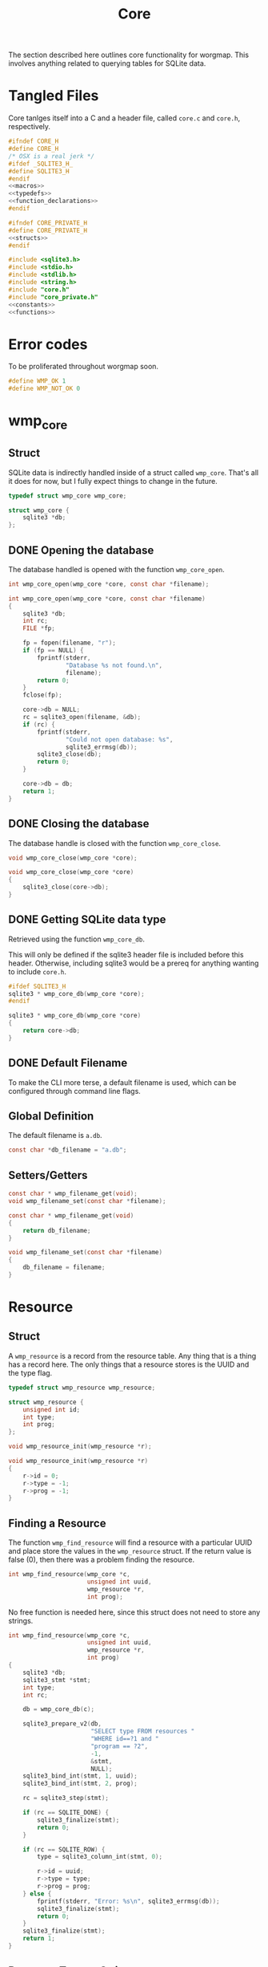 #+TITLE: Core
The section described here outlines core functionality for
worgmap. This involves anything related to querying tables
for SQLite data.
* Tangled Files
Core tanlges itself into a C and a header file, called
=core.c= and =core.h=, respectively.
#+NAME: core.h
#+BEGIN_SRC c :tangle core.h
#ifndef CORE_H
#define CORE_H
/* OSX is a real jerk */
#ifdef _SQLITE3_H_
#define SQLITE3_H
#endif
<<macros>>
<<typedefs>>
<<function_declarations>>
#endif
#+END_SRC
#+NAME: core_private.h
#+BEGIN_SRC c :tangle core_private.h
#ifndef CORE_PRIVATE_H
#define CORE_PRIVATE_H
<<structs>>
#endif
#+END_SRC
#+NAME: core.c
#+BEGIN_SRC c :tangle core.c
#include <sqlite3.h>
#include <stdio.h>
#include <stdlib.h>
#include <string.h>
#include "core.h"
#include "core_private.h"
<<constants>>
<<functions>>
#+END_SRC
* Error codes
To be proliferated throughout worgmap soon.
#+NAME: macros
#+BEGIN_SRC c
#define WMP_OK 1
#define WMP_NOT_OK 0
#+END_SRC
* wmp_core
** Struct
SQLite data is indirectly handled inside of a struct called
=wmp_core=. That's all it does for now, but I fully expect
things to change in the future.

#+NAME: typedefs
#+BEGIN_SRC c
typedef struct wmp_core wmp_core;
#+END_SRC

#+NAME: structs
#+BEGIN_SRC c
struct wmp_core {
    sqlite3 *db;
};
#+END_SRC
** DONE Opening the database
CLOSED: [2019-08-31 Sat 06:09]
The database handled is opened with the function
=wmp_core_open=.
#+NAME: function_declarations
#+BEGIN_SRC c
int wmp_core_open(wmp_core *core, const char *filename);
#+END_SRC
#+NAME: functions
#+BEGIN_SRC c
int wmp_core_open(wmp_core *core, const char *filename)
{
    sqlite3 *db;
    int rc;
    FILE *fp;

    fp = fopen(filename, "r");
    if (fp == NULL) {
        fprintf(stderr,
                "Database %s not found.\n",
                filename);
        return 0;
    }
    fclose(fp);

    core->db = NULL;
    rc = sqlite3_open(filename, &db);
    if (rc) {
        fprintf(stderr,
                "Could not open database: %s",
                sqlite3_errmsg(db));
        sqlite3_close(db);
        return 0;
    }

    core->db = db;
    return 1;
}
#+END_SRC
** DONE Closing the database
CLOSED: [2019-08-31 Sat 06:10]
The database handle is closed with the function
=wmp_core_close=.
#+NAME: function_declarations
#+BEGIN_SRC c
void wmp_core_close(wmp_core *core);
#+END_SRC
#+NAME: functions
#+BEGIN_SRC c
void wmp_core_close(wmp_core *core)
{
    sqlite3_close(core->db);
}
#+END_SRC
** DONE Getting SQLite data type
CLOSED: [2019-08-31 Sat 06:13]
Retrieved using the function =wmp_core_db=.

This will only be defined if the sqlite3 header
file is included before this header. Otherwise,
including sqlite3 would be a prereq for anything
wanting to include =core.h=.
#+NAME: function_declarations
#+BEGIN_SRC c
#ifdef SQLITE3_H
sqlite3 * wmp_core_db(wmp_core *core);
#endif
#+END_SRC
#+NAME: functions
#+BEGIN_SRC c
sqlite3 * wmp_core_db(wmp_core *core)
{
    return core->db;
}
#+END_SRC
** DONE Default Filename
CLOSED: [2019-08-31 Sat 06:21]
To make the CLI more terse, a default filename is used,
which can be configured through command line flags.
** Global Definition
The default filename is =a.db=.
#+NAME: constants
#+BEGIN_SRC c
const char *db_filename = "a.db";
#+END_SRC
** Setters/Getters
#+NAME: function_declarations
#+BEGIN_SRC c
const char * wmp_filename_get(void);
void wmp_filename_set(const char *filename);
#+END_SRC
#+NAME: functions
#+BEGIN_SRC c
const char * wmp_filename_get(void)
{
    return db_filename;
}

void wmp_filename_set(const char *filename)
{
    db_filename = filename;
}
#+END_SRC
* Resource
** Struct
A =wmp_resource= is a record from the resource table.
Any thing that is a thing has a record here. The only things
that a resource stores is the UUID and the type flag.
#+NAME: typedefs
#+BEGIN_SRC c
typedef struct wmp_resource wmp_resource;
#+END_SRC
#+NAME: structs
#+BEGIN_SRC c
struct wmp_resource {
    unsigned int id;
    int type;
    int prog;
};
#+END_SRC
#+NAME: function_declarations
#+BEGIN_SRC c
void wmp_resource_init(wmp_resource *r);
#+END_SRC
#+NAME: functions
#+BEGIN_SRC c
void wmp_resource_init(wmp_resource *r)
{
    r->id = 0;
    r->type = -1;
    r->prog = -1;
}
#+END_SRC
** Finding a Resource
The function =wmp_find_resource= will find a resource with
a particular UUID and place store the values in the
=wmp_resource= struct. If the return value is false (0),
then there was a problem finding the resource.

#+NAME: function_declarations
#+BEGIN_SRC c
int wmp_find_resource(wmp_core *c,
                      unsigned int uuid,
                      wmp_resource *r,
                      int prog);
#+END_SRC

No free function is needed here, since this struct does
not need to store any strings.

#+NAME: functions
#+BEGIN_SRC c
int wmp_find_resource(wmp_core *c,
                      unsigned int uuid,
                      wmp_resource *r,
                      int prog)
{
    sqlite3 *db;
    sqlite3_stmt *stmt;
    int type;
    int rc;

    db = wmp_core_db(c);

    sqlite3_prepare_v2(db,
                       "SELECT type FROM resources "
                       "WHERE id==?1 and "
                       "program == ?2",
                       -1,
                       &stmt,
                       NULL);
    sqlite3_bind_int(stmt, 1, uuid);
    sqlite3_bind_int(stmt, 2, prog);

    rc = sqlite3_step(stmt);

    if (rc == SQLITE_DONE) {
        sqlite3_finalize(stmt);
        return 0;
    }

    if (rc == SQLITE_ROW) {
        type = sqlite3_column_int(stmt, 0);

        r->id = uuid;
        r->type = type;
        r->prog = prog;
    } else {
        fprintf(stderr, "Error: %s\n", sqlite3_errmsg(db));
        sqlite3_finalize(stmt);
        return 0;
    }
    sqlite3_finalize(stmt);
    return 1;
}
#+END_SRC
** Resource Type to String
Returns a human readable string from the type.
#+NAME: function_declarations
#+BEGIN_SRC c
const char *wmp_resource_typestring(wmp_resource *r);
#+END_SRC
#+NAME: functions
#+BEGIN_SRC c
const char *wmp_resource_typestring(wmp_resource *r)
{
    switch(r->type) {
        case 0:
            return "File";
        case 1:
            return "Block";
        case 2:
            return "Segment";
    }
    return "Unknown";
}
#+END_SRC
** Find last significant ID of program
The last ID of a program can be reasonably assumed to be
the greatest ID of a program, this can be found using
the =MAX= argument. The last *significant* id of a program
can be the largest resource ID whose type is one of the org
structure types: header, content, or block reference. By the
time it reaches this ID, it knows it is done rendering
documents. Any of the resources with a larger ID will be
rendered implicitely (such as a segment inside of a code
block). The =MAX= SQLite function is still used, but on a
special view created for this very purpose called =orglist=.

#+NAME: function_declarations
#+BEGIN_SRC c
unsigned int wmp_resource_last(wmp_core *c, wmp_resource *r, int prog);
#+END_SRC

#+NAME: functions
#+BEGIN_SRC c
unsigned int wmp_resource_last(wmp_core *c, wmp_resource *r, int prog)
{
    sqlite3 *db;
    sqlite3_stmt *stmt;
    int rc;
    unsigned int last;

    db = wmp_core_db(c);

    last = 0;

    sqlite3_prepare_v2(db,
                       "SELECT MAX(id) from orglist "
                       "where program == ?1;",
                       -1,
                       &stmt,
                       NULL);

    sqlite3_bind_int(stmt, 1, prog);

    rc = sqlite3_step(stmt);

    if (rc == SQLITE_DONE) {
        sqlite3_finalize(stmt);
        return 0;
    }

    if (rc == SQLITE_ROW) {
        last = sqlite3_column_int(stmt, 0);
    }

    if (r != NULL) {
        rc = wmp_find_resource(c, last, r, prog);
        if (!rc) last = 0;
    }

    sqlite3_finalize(stmt);

    return last;
}
#+END_SRC
* Segment
** Struct
A =wmp_segment= stores a segment of text from the segment
table.

#+NAME: typedefs
#+BEGIN_SRC c
typedef struct wmp_segment wmp_segment;
#+END_SRC

#+NAME: structs
#+BEGIN_SRC c
struct wmp_segment {
    unsigned int id;
    int type;
    char *str;
    int linum;
    char *filename;
    int nxtseg;
    int prog;
};
#+END_SRC

A =wmp_segment= can be queried by UUID using the function
=wmp_find_segment=. If the return value is false (0), then
there was a problem finding the entry.

The function =wmp_find_segment= allocates memory to store
the segment text as a C-string. Because of this, a segment
must be freed using the function =wmp_segment_free=.
** init
A segment is initialized with =wmp_segment_init=.
#+NAME: function_declarations
#+BEGIN_SRC c
void wmp_segment_init(wmp_segment *s);
#+END_SRC
#+NAME: functions
#+BEGIN_SRC c
void wmp_segment_init(wmp_segment *s)
{
    s->id = 0;
    s->type = -1;
    s->str = NULL;
    s->linum = 0;
    s->filename = NULL;
    s->nxtseg = -1;
    s->prog = -1;
}
#+END_SRC
** Free
#+NAME: function_declarations
#+BEGIN_SRC c
void wmp_segment_free(wmp_segment *s);
#+END_SRC
#+NAME: functions
#+BEGIN_SRC c
void wmp_segment_free(wmp_segment *s)
{
    free(s->str);
    free(s->filename);
}
#+END_SRC
** Find
#+NAME: function_declarations
#+BEGIN_SRC c
int wmp_find_segment(wmp_core *c,
                     unsigned int uuid,
                     wmp_segment *s,
                     int prog);
#+END_SRC
#+NAME: functions
#+BEGIN_SRC c
int wmp_find_segment(wmp_core *c,
                     unsigned int uuid,
                     wmp_segment *s,
                     int prog)
{
    sqlite3 *db;
    sqlite3_stmt *stmt;
    int rc;
    int nbytes;
    const char *str;
    const char *fname;

    db = wmp_core_db(c);

    sqlite3_prepare_v2(db,
                       "SELECT "
                         "type,"
                         "str,"
                         "linum,"
                         "filename,"
                         "next_segment, "
                         "program "
                       "FROM segments "
                       "WHERE(id==?1) AND "
                       "(program==?2) ",
                       -1,
                       &stmt,
                       NULL);
    sqlite3_bind_int(stmt, 1, uuid);
    sqlite3_bind_int(stmt, 2, prog);

    rc = sqlite3_step(stmt);

    if(rc == SQLITE_DONE) {
        sqlite3_finalize(stmt);
        return WMP_NOT_OK;
    }

    if(rc == SQLITE_ROW) {
        s->id = uuid;
        s->type = sqlite3_column_int(stmt, 0);

        nbytes = sqlite3_column_bytes(stmt, 1);
        s->str = calloc(1, nbytes + 1);
        str = (const char *)sqlite3_column_text(stmt, 1);
        strncpy(s->str, str, nbytes);

        s->linum = sqlite3_column_int(stmt, 2);

        nbytes = sqlite3_column_bytes(stmt, 3);
        s->filename = calloc(1, nbytes + 1);
        fname = (const char *)sqlite3_column_text(stmt, 3);
        strncpy(s->filename, fname, nbytes);

        s->nxtseg = sqlite3_column_int(stmt, 4);
        s->prog = sqlite3_column_int(stmt, 5);
    } else {
        fprintf(stderr, "Error: %s\n", sqlite3_errmsg(db));
        sqlite3_finalize(stmt);
        return WMP_NOT_OK;
    }
    sqlite3_finalize(stmt);
    return WMP_OK;
}
#+END_SRC
* Block
** struct
=wmp_block= stores a reference to a codeblock.
#+NAME: typedefs
#+BEGIN_SRC c
typedef struct wmp_block wmp_block;
#+END_SRC
#+NAME: structs
#+BEGIN_SRC c
struct wmp_block {
    int id;
    int head_segment;
    char *name;
    int prog;
    int nblocks;
    int nsegs;
};
#+END_SRC
** init
It is initialized using =wmp_block_init=.
#+NAME: function_declarations
#+BEGIN_SRC c
void wmp_block_init(wmp_block *b);
#+END_SRC
#+NAME: functions
#+BEGIN_SRC c
void wmp_block_init(wmp_block *b)
{
    b->id = -1;
    b->head_segment = -1;
    b->name = NULL;
    b->prog = -1;
    b->nblocks = -1;
    b->nsegs = -1;
}
#+END_SRC
** free
It is freed using =wmp_block_free=.
#+NAME: function_declarations
#+BEGIN_SRC c
void wmp_block_free(wmp_block *b);
#+END_SRC
#+NAME: functions
#+BEGIN_SRC c
void wmp_block_free(wmp_block *b)
{
    free(b->name);
}
#+END_SRC
** DONE find
CLOSED: [2019-08-31 Sat 09:55]
It is queried using =wmp_find_block=.
#+NAME: function_declarations
#+BEGIN_SRC c
int wmp_find_block(wmp_core *c,
                   unsigned int uuid,
                   wmp_block *b,
                   int prog);
#+END_SRC

#+NAME: functions
#+BEGIN_SRC c
int wmp_find_block(wmp_core *c,
                   unsigned int uuid,
                   wmp_block *b,
                   int prog)
{
    sqlite3 *db;
    sqlite3_stmt *stmt;
    int rc;
    int nbytes;
    const char *str;

    db = wmp_core_db(c);

    sqlite3_prepare_v2(db,
                       "SELECT "
                         "head_segment,"
                         "name, "
                         "program, nblocks, nsegs "
                       "FROM blocks "
                       "WHERE(id==?1) AND "
                       "(program==?2);",
                       -1,
                       &stmt,
                       NULL);
    sqlite3_bind_int(stmt, 1, uuid);
    sqlite3_bind_int(stmt, 2, prog);

    rc = sqlite3_step(stmt);

    if (rc == SQLITE_DONE) {
        sqlite3_finalize(stmt);
        return WMP_NOT_OK;
    }

    if (rc == SQLITE_ROW) {
        b->id = uuid;
        b->head_segment = sqlite3_column_int(stmt, 0);
        nbytes = sqlite3_column_bytes(stmt, 1);
        b->name = calloc(1, nbytes + 1);
        str = (const char *)sqlite3_column_text(stmt, 1);
        strncpy(b->name, str, nbytes);
        b->prog = sqlite3_column_int(stmt, 2);
        b->nblocks = sqlite3_column_int(stmt, 4);
        b->nsegs = sqlite3_column_int(stmt, 5);
    } else {
        fprintf(stderr, "Error: %s\n", sqlite3_errmsg(db));
        sqlite3_finalize(stmt);
        return WMP_NOT_OK;
    }
    sqlite3_finalize(stmt);
    return WMP_OK;
}
#+END_SRC
** DONE lookup
CLOSED: [2019-08-31 Sat 12:33]
A block can also be found by querying the name via the
function =wmp_lookup_block=.
#+NAME: function_declarations
#+BEGIN_SRC c
int wmp_lookup_block(wmp_core *c,
                     const char *name,
                     wmp_block *b,
                     int prog);
#+END_SRC
#+NAME: functions
#+BEGIN_SRC c
int wmp_lookup_block(wmp_core *c,
                     const char *name,
                     wmp_block *b,
                     int prog)
{
    sqlite3 *db;
    sqlite3_stmt *stmt;
    int rc;
    int nbytes;

    db = wmp_core_db(c);

    sqlite3_prepare_v2(db,
                       "SELECT "
                         "id,"
                         "head_segment, nblocks, nsegs "
                       "FROM blocks "
                       "WHERE(name==?1) AND "
                       "(program == ?2);",
                       -1,
                       &stmt,
                       NULL);
    sqlite3_bind_text(stmt, 1, name, strlen(name), NULL);
    sqlite3_bind_int(stmt, 2, prog);

    rc = sqlite3_step(stmt);

    if(rc == SQLITE_DONE) {
        sqlite3_finalize(stmt);
        return 0;
    }

    if(rc == SQLITE_ROW) {
        b->id = sqlite3_column_int(stmt, 0);
        b->head_segment = sqlite3_column_int(stmt, 1);
        nbytes = strlen(name);
        b->name = calloc(1, nbytes + 1);
        strncpy(b->name, name, nbytes);
        b->prog = prog;
        b->nblocks = sqlite3_column_int(stmt, 2);
        b->nsegs = sqlite3_column_int(stmt, 3);
    } else {
        fprintf(stderr, "Error: %s\n", sqlite3_errmsg(db));
        sqlite3_finalize(stmt);
        return 0;
    }
    sqlite3_finalize(stmt);
    return 1;
}
#+END_SRC
* File
** Struct
A =wmp_file= is a record containing the name of a file to
tangle to.
#+NAME: typedefs
#+BEGIN_SRC c
typedef struct wmp_file wmp_file;
#+END_SRC
#+NAME: structs
#+BEGIN_SRC c
struct wmp_file {
    unsigned int id;
    char *filename;
    int top;
    int next_file;
    int prog;
};
#+END_SRC
** init
It is initialized using =wmp_file_init=.
#+NAME: function_declarations
#+BEGIN_SRC c
void wmp_file_init(wmp_file *f);
#+END_SRC
#+NAME: functions
#+BEGIN_SRC c
void wmp_file_init(wmp_file *f)
{
    f->id = 0;
    f->filename = NULL;
    f->next_file = -1;
    f->prog = -1;
}
#+END_SRC
** Free
It is freed using =wmp_file_free=.
#+NAME: function_declarations
#+BEGIN_SRC c
void wmp_file_free(wmp_file *f);
#+END_SRC
#+NAME: functions
#+BEGIN_SRC c
void wmp_file_free(wmp_file *f)
{
    free(f->filename);
}
#+END_SRC
** Find
It is queried using =wmp_find_file=.
#+NAME: function_declarations
#+BEGIN_SRC c
int wmp_find_file(wmp_core *c,
                  unsigned int uuid,
                  wmp_file *f,
                  int prog);
#+END_SRC
#+NAME: functions
#+BEGIN_SRC c
int wmp_find_file(wmp_core *c,
                  unsigned int uuid,
                  wmp_file *f,
                  int prog)
{
    sqlite3 *db;
    sqlite3_stmt *stmt;
    int rc;
    int nbytes;
    const char *str;

    db = wmp_core_db(c);

    sqlite3_prepare_v2(db,
                       "SELECT "
                         "filename,"
                         "next_file, "
                         "top "
                       "FROM files "
                       "WHERE(id==?1) AND "
                       "(program == ?2);",
                       -1,
                       &stmt,
                       NULL);
    sqlite3_bind_int(stmt, 1, uuid);
    sqlite3_bind_int(stmt, 2, prog);

    rc = sqlite3_step(stmt);

    if(rc == SQLITE_DONE) {
        sqlite3_finalize(stmt);
        return 0;
    }

    if(rc == SQLITE_ROW) {
        f->id = uuid;
        nbytes = sqlite3_column_bytes(stmt, 0);
        f->filename = calloc(1, nbytes + 1);
        f->next_file = sqlite3_column_int(stmt, 1);
        str = (const char *)sqlite3_column_text(stmt, 0);
        strncpy(f->filename, str, nbytes);
        f->top = sqlite3_column_int(stmt, 2);
    } else {
        fprintf(stderr, "Error: %s\n", sqlite3_errmsg(db));
        sqlite3_finalize(stmt);
        return 0;
    }
    sqlite3_finalize(stmt);
    return 1;
}
#+END_SRC
** Lookup
A file can be queried by name directly via the function
=wmp_lookup_file=.

#+NAME: function_declarations
#+BEGIN_SRC c
int wmp_lookup_file(wmp_core *c,
                     const char *filename,
                     wmp_file *f);
#+END_SRC
#+NAME: functions
#+BEGIN_SRC c
int wmp_lookup_file(wmp_core *c,
                     const char *filename,
                     wmp_file *f)
{
    sqlite3 *db;
    sqlite3_stmt *stmt;
    int rc;
    int nbytes;

    db = wmp_core_db(c);

    sqlite3_prepare_v2(db,
                       "SELECT "
                         "id,"
                         "next_file, "
                         "top, "
                         "program "
                       "FROM files "
                       "WHERE(filename==?1);",
                       -1,
                       &stmt,
                       NULL);
    sqlite3_bind_text(stmt, 1,
                      filename, strlen(filename),
                      NULL);

    rc = sqlite3_step(stmt);

    if (rc == SQLITE_DONE) {
        sqlite3_finalize(stmt);
        return 0;
    }

    if (rc == SQLITE_ROW) {
        f->id = sqlite3_column_int(stmt, 0);
        f->next_file = sqlite3_column_int(stmt, 1);
        nbytes = strlen(filename);
        f->filename = calloc(1, nbytes + 1);
        strncpy(f->filename, filename, nbytes);
        f->top = sqlite3_column_int(stmt, 2);
        f->prog = sqlite3_column_int(stmt, 3);
    } else {
        fprintf(stderr, "Error: %s\n", sqlite3_errmsg(db));
        sqlite3_finalize(stmt);
        return 0;
    }
    sqlite3_finalize(stmt);
    return 1;
}
#+END_SRC
** Top File
Gets top file from the files column. Useful if you want to
iterate throught the file list.
#+NAME: function_declarations
#+BEGIN_SRC c
int wmp_file_top(wmp_core *c, wmp_file *f, int prog);
#+END_SRC
#+NAME: functions
#+BEGIN_SRC c
int wmp_file_top(wmp_core *c, wmp_file *f, int prog)
{
    sqlite3 *db;
    sqlite3_stmt *stmt;
    int rc;
    int nbytes;
    const char *filename;

    db = wmp_core_db(c);

    sqlite3_prepare_v2(db,
                       "SELECT "
                         "id,"
                         "filename,"
                         "next_file, "
                         "top "
                       "FROM files "
                       "WHERE (program == ?1) "
                       "LIMIT 1;",
                       -1,
                       &stmt,
                       NULL);
    sqlite3_bind_int(stmt, 1, prog);
    rc = sqlite3_step(stmt);

    if(rc == SQLITE_DONE) {
        sqlite3_finalize(stmt);
        return 0;
    }

    if(rc == SQLITE_ROW) {
        f->id = sqlite3_column_int(stmt, 0);
        f->next_file = sqlite3_column_int(stmt, 2);
        nbytes = sqlite3_column_bytes(stmt, 1);
        f->filename = calloc(1, nbytes + 1);
        filename = (const char *)sqlite3_column_text(stmt, 1);
        strncpy(f->filename, filename, nbytes);
        f->top = sqlite3_column_int(stmt, 2);
    } else {
        fprintf(stderr, "Error: %s\n", sqlite3_errmsg(db));
        sqlite3_finalize(stmt);
        return 0;
    }
    sqlite3_finalize(stmt);
    return 1;
}
#+END_SRC
* Block Ref
** Struct
Known as =wmp_blkref=.
#+NAME: typedefs
#+BEGIN_SRC c
typedef struct wmp_blkref wmp_blkref;
#+END_SRC
#+NAME: structs
#+BEGIN_SRC c
struct wmp_blkref {
    unsigned int id;
    int ref;
    int pos;
    char *section;
    char *filename;
    int linum;
    int next;
    int prog;
    int segoff;
    int prev_lastseg;
};
#+END_SRC
** init
#+NAME: function_declarations
#+BEGIN_SRC c
void wmp_blkref_init(wmp_blkref *br);
#+END_SRC
#+NAME: functions
#+BEGIN_SRC c
void wmp_blkref_init(wmp_blkref *br)
{
    br->id = -1;
    br->ref = -1;
    br->section = NULL;
    br->filename = NULL;
    br->linum = -1;
    br->next = -1;
    br->prog = -1;
    br->segoff = -1;
    br->prev_lastseg = -1;
    br->pos = -1;
}
#+END_SRC
** Free
It is freed using =wmp_blkref_free=.
#+NAME: function_declarations
#+BEGIN_SRC c
void wmp_blkref_free(wmp_blkref *br);
#+END_SRC

After freeing the strings, the blkref is re-initialized for
re-use.

#+NAME: functions
#+BEGIN_SRC c
void wmp_blkref_free(wmp_blkref *br)
{
    if (br->filename != NULL) free(br->filename);
    if (br->section != NULL) free(br->section);

    /* re-initialize */
    wmp_blkref_init(br);
}
#+END_SRC
** Find
Just get the blkref data, given an id and program number.
#+NAME: function_declarations
#+BEGIN_SRC c
int wmp_blkref_find(wmp_core *c,
                    unsigned int id,
                    wmp_blkref *br,
                    int prog);
#+END_SRC

#+NAME: functions
#+BEGIN_SRC c
int wmp_blkref_find(wmp_core *c,
                    unsigned int id,
                    wmp_blkref *br,
                    int prog)
{
    sqlite3 *db;
    int rc;
    sqlite3_stmt *stmt;

    rc = 0;

    db = wmp_core_db(c);

    sqlite3_prepare_v2(db,
                       "SELECT "
                         "id, "
                         "ref, "
                         "section, "
                         "filename, "
                         "linum, "
                         "next, "
                         "program, "
                         "segoff, "
                         "prev_lastseg, "
                         "pos "
                       "FROM blkref "
                       "WHERE(id== ?1) AND "
                       "(program == ?2);"
                       ,
                       -1,
                       &stmt,
                       NULL);
    sqlite3_bind_int(stmt, 1, id);
    sqlite3_bind_int(stmt, 2, prog);

    rc = sqlite3_step(stmt);

    if (rc == SQLITE_ROW) {
        int nbytes;
        const char *sec;
        const char *fname;
        br->id = sqlite3_column_int(stmt, 0);
        br->ref = sqlite3_column_int(stmt, 1);

        nbytes = sqlite3_column_bytes(stmt, 2);
        br->section = calloc(1, nbytes + 1);
        sec = (const char *)sqlite3_column_text(stmt, 2);
        strncpy(br->section, sec, nbytes);

        nbytes = sqlite3_column_bytes(stmt, 3);
        br->filename = calloc(1, nbytes + 1);
        fname = (const char *)sqlite3_column_text(stmt, 3);
        strncpy(br->filename, fname, nbytes);

        br->linum = sqlite3_column_int(stmt, 4);

        br->next = sqlite3_column_int(stmt, 5);

        br->prog = sqlite3_column_int(stmt, 6);

        br->segoff = sqlite3_column_int(stmt, 7);

        br->prev_lastseg = sqlite3_column_int(stmt, 8);

        br->pos = sqlite3_column_int(stmt, 9);

        rc = WMP_OK;
    } else {
        fprintf(stderr, "Error: %s\n", sqlite3_errmsg(db));
        rc = WMP_NOT_OK;
    }

    sqlite3_finalize(stmt);
    return rc;
}
#+END_SRC
** Lookup
This function is interesting because it is only possible to
do with a SQL query; Worgle has no way of doing this
internally in C.

Due to the SQL-yness of this operation, this functionality
needs to be broken up into 2 parts.

The first part sets up the SQLite query. This creats a
=sqlite3_stmt=.

#+NAME: function_declarations
#+BEGIN_SRC c
#ifdef SQLITE3_H
<<blkref_funcdefs>>
#endif
#+END_SRC

#+NAME: blkref_funcdefs
#+BEGIN_SRC c
int wmp_blkref_lookup_setup(wmp_core *core,
                            const char *name,
                            int prog,
                            sqlite3_stmt **pstmt);
#+END_SRC

#+NAME: functions
#+BEGIN_SRC c
int wmp_blkref_lookup_setup(wmp_core *core,
                            const char *name,
                            int prog,
                            sqlite3_stmt **pstmt)
{
    sqlite3 *db;
    int rc;
    wmp_block b;

    wmp_block_init(&b);
    rc = wmp_lookup_block(core, name, &b, prog);

    if (!rc) return rc;

    db = wmp_core_db(core);

    sqlite3_prepare_v2(db,
                       "SELECT "
                         "id, "
                         "ref, "
                         "section, "
                         "filename, "
                         "linum, "
                         "next, "
                         "program, "
                         "segoff, "
                         "prev_lastseg, "
                         "pos "
                       "FROM blkref "
                       "WHERE(program == ?1) AND "
                       "(ref == ?2);"
                       ,
                       -1,
                       pstmt,
                       NULL);
    sqlite3_bind_int(*pstmt, 1, prog);
    sqlite3_bind_int(*pstmt, 2, b.id);
    wmp_block_free(&b);

    return 1;
}
#+END_SRC

The second part steps through the query and gets called
until there are no more values to return.

#+NAME: blkref_funcdefs
#+BEGIN_SRC c
int wmp_blkref_lookup_step(wmp_core *core,
                           sqlite3_stmt *stmt,
                           wmp_blkref *br);
#+END_SRC

#+NAME: functions
#+BEGIN_SRC c
int wmp_blkref_lookup_step(wmp_core *core,
                           sqlite3_stmt *stmt,
                           wmp_blkref *br)
{
    int rc;

    rc = sqlite3_step(stmt);

    if (rc == SQLITE_DONE) {
        wmp_blkref_free(br);
        sqlite3_finalize(stmt);
        return 0;
    }

    if (rc == SQLITE_ROW) {
        int nbytes;
        const char *sec;
        const char *fname;

        /* clear/free the blkref */
        wmp_blkref_free(br);

        br->id = sqlite3_column_int(stmt, 0);
        br->ref = sqlite3_column_int(stmt, 1);

        nbytes = sqlite3_column_bytes(stmt, 2);
        br->section = calloc(1, nbytes + 1);
        sec = (const char *)sqlite3_column_text(stmt, 2);
        strncpy(br->section, sec, nbytes);

        nbytes = sqlite3_column_bytes(stmt, 3);
        br->filename = calloc(1, nbytes + 1);
        fname = (const char *)sqlite3_column_text(stmt, 3);
        strncpy(br->filename, fname, nbytes);

        br->linum = sqlite3_column_int(stmt, 4);

        br->next = sqlite3_column_int(stmt, 5);

        br->prog = sqlite3_column_int(stmt, 6);

        br->segoff = sqlite3_column_int(stmt, 7);

        br->prev_lastseg = sqlite3_column_int(stmt, 8);

        br->pos = sqlite3_column_int(stmt, 9);
    } else {
        sqlite3 *db;

        db = wmp_core_db(core);
        fprintf(stderr, "Error: %s\n", sqlite3_errmsg(db));
        sqlite3_finalize(stmt);
        return WMP_NOT_OK;
    }

    return WMP_OK;
}
#+END_SRC
** Blockref Neighbor lookup
Given a block reference, find the id another block reference
at local position =p=. If nothing pops up, an invalid id of
0 gets returned.

#+NAME: function_declarations
#+BEGIN_SRC c
unsigned int wmp_blkref_neighbor(wmp_core *c,
                                 wmp_blkref *br,
                                 int pos);
#+END_SRC

The SQLite query looks like this:

#+BEGIN_SRC sqlite
select id from blkref where ref=?1 and pos=?2 and program=?3;
#+END_SRC

Where ?1 =ref= is the block reference id, found in the
passed in blkref, and ?2 =pos= is the local position. The
=program= ?3 is .

#+NAME: functions
#+BEGIN_SRC c
unsigned int wmp_blkref_neighbor(wmp_core *c,
                                 wmp_blkref *br,
                                 int pos)
{
    sqlite3 *db;
    int rc;
    sqlite3_stmt *stmt;
    unsigned int id;

    db = wmp_core_db(c);

    id = 0;

    sqlite3_prepare_v2(db,
                       "SELECT id "
                       "FROM blkref "
                       "WHERE(ref == ?1) AND "
                       "(pos == ?2) AND "
                       "(program == ?3);"
                       ,
                       -1,
                       &stmt,
                       NULL);
    sqlite3_bind_int(stmt, 1, br->ref);
    sqlite3_bind_int(stmt, 2, pos);
    sqlite3_bind_int(stmt, 3, br->prog);

    rc = sqlite3_step(stmt);

    if (rc == SQLITE_ROW) {
        id = sqlite3_column_int(stmt, 0);
    }

    sqlite3_finalize(stmt);
    return id;
}
#+END_SRC
** TODO Code Block Regeneration
The function =wmp_blkref_codeblock= will reproduce a portion
of a code block, referred to as a =subblock=, given a block
reference. This will return the code in the subblock as an
array of segments.

Since the segment list is dynamically allocated, it must be
also freed explicitly with =wmp_blkref_codeblock_free=.

#+NAME: function_declarations
#+BEGIN_SRC c
int wmp_blkref_codeblock(wmp_core *c,
                         wmp_blkref *br,
                         wmp_segment **segs,
                         int *nsegs);
void wmp_blkref_codeblock_free(wmp_core *c,
                               wmp_segment **segs,
                               int nsegs);
#+END_SRC

#+NAME: functions
#+BEGIN_SRC c
int wmp_blkref_codeblock(wmp_core *c,
                         wmp_blkref *br,
                         wmp_segment **segs,
                         int *nsegs)
{
    wmp_blkref next_br;
    unsigned int next_br_id;
    int rc;
    int len;
    wmp_segment *list;
    wmp_segment head;
    wmp_segment prevseg;
    wmp_block blk;
    int ok;
    int i;
    wmp_segment seg;

    ok = WMP_OK;
    len = 0;
    rc = -1;
    next_br_id = 0;
    list = NULL;

    wmp_blkref_init(&next_br);
    wmp_segment_init(&head);
    wmp_segment_init(&seg);
    wmp_segment_init(&prevseg);
    wmp_block_init(&blk);

    <<retrieve_next_block_reference>>
    <<retrieve_block_from_reference>>
    <<calculate_number_of_segments>>
    <<allocate_segment_list>>
    <<obtain_first_segment>>
    <<populate_segment_list>>

    (*nsegs) = len;
    *segs = list;


    cleanup:
    wmp_blkref_free(&next_br);
    wmp_block_free(&blk);
    wmp_segment_free(&prevseg);
    /* do not free head or seg , will be freed later */
    return ok;
}
#+END_SRC

From the block reference, retrieve the next block reference
(if it exists).
This will be needed later on. This can be retrieved using
the =pos= value in the block reference schema and the magic
of SQLite. =pos + 1= will get the next block reference.


#+NAME: retrieve_next_block_reference
#+BEGIN_SRC c
next_br_id = wmp_blkref_neighbor(c, br, br->pos + 1);
if (next_br_id > 0) {
    rc = wmp_blkref_find(c, next_br_id, &next_br, br->prog);
    if (rc != WMP_OK) {
        wmp_blkref_free(&next_br);
        ok = WMP_NOT_OK;
        goto cleanup;
    }
}
#+END_SRC

Retrieve the block and make sure it exists. This may be in
certain edge cases.

#+NAME: retrieve_block_from_reference
#+BEGIN_SRC c
rc = wmp_find_block(c, br->ref, &blk, br->prog);
if (rc != WMP_OK) {
    ok = WMP_NOT_OK;
    goto cleanup;
}
#+END_SRC

The number of segments in the subblock is calculated from
=segoff=, or the segment offset. The segment offset stores
the starting segment position relative to the block.
Subtracting =segoff= of the *next* subblock will get the size.
If there is no next reference, the
offset can be subtracted from the total number of segments
in the top-level block.

#+NAME: calculate_number_of_segments
#+BEGIN_SRC c
if (next_br_id > 0) {
    len = next_br.segoff - br->segoff;
} else {
    len = blk.nblocks - br->segoff;
}
#+END_SRC

The output segment list is then allocated with this value.

#+NAME: allocate_segment_list
#+BEGIN_SRC c
if (len > 0) {
    list = malloc(sizeof(wmp_segment) * len);
}
#+END_SRC

The first segment is obtained from =prev_lastseg=. It holds
the id of the last segment of the previous block reference.
Getting the =next= id from this segment will get the first
segment of the current subblock.

If no =prev_lastseg= is found, use the segment found
in the top-block.

#+NAME: obtain_first_segment
#+BEGIN_SRC c
if (br->prev_lastseg > 0) {
    rc = wmp_find_segment(c, br->prev_lastseg, &prevseg, br->prog);

    if (rc != WMP_OK) {
        ok = WMP_NOT_OK;
        goto cleanup;
    }

    rc = wmp_find_segment(c, prevseg.nxtseg, &head, br->prog);

    if (rc != WMP_OK) {
        ok = WMP_NOT_OK;
        goto cleanup;
    }
} else {
    rc = wmp_find_segment(c, blk.head_segment, &head, br->prog);
    if (rc != WMP_OK) {
        ok = WMP_NOT_OK;
        goto cleanup;
    }
}
#+END_SRC

After the first segment and total number of segments is
found, the rest of the procedure works like a linked list
operation, with each segment entry has a ID value pointing
to the next segment. The contents of each segment get copied
to their respective position in the segment list.

#+NAME: populate_segment_list
#+BEGIN_SRC c
list[0] = head;
seg = head;
for (i = 1; i < len; i++) {
    unsigned int nxt;
    nxt = seg.nxtseg;
    wmp_segment_init(&seg);
    rc = wmp_find_segment(c, nxt, &seg, br->prog);
    if (rc != WMP_OK) {
        ok = WMP_NOT_OK;
        len = i;
        goto cleanup;
    }
    list[i] = seg;
}
#+END_SRC

#+NAME: functions
#+BEGIN_SRC c
void wmp_blkref_codeblock_free(wmp_core *c,
                               wmp_segment **segs,
                               int nsegs)
{
    int i;
    wmp_segment *lst;

    lst = *segs;

    for (i = 0; i < nsegs; i++) {
        wmp_segment_free(&lst[i]);
    }

    free(lst);
}
#+END_SRC
* Block Search
Under the hood, this performs a SQL query in the blocks
table for any block matching a keyword, and returns the
a blocks that match it.

It's a two step function: setup and step. The last step
will automatically clean.

#+NAME: function_declarations
#+BEGIN_SRC c
#ifdef SQLITE3_H
<<blksearch_funcdefs>>
#endif
#+END_SRC
** Setup
#+NAME: blksearch_funcdefs
#+BEGIN_SRC c
int wmp_blksearch_setup(wmp_core *core,
                        const char *name,
                        sqlite3_stmt **pstmt);
#+END_SRC

#+NAME: functions
#+BEGIN_SRC c
int wmp_blksearch_setup(wmp_core *core,
                        const char *name,
                        sqlite3_stmt **pstmt)
{
    sqlite3 *db;

    db = wmp_core_db(core);

    sqlite3_prepare_v2(db,
                       "SELECT "
                         "id, "
                         "head_segment, "
                         "name, "
                         "program "
                       "FROM blocks "
                       "WHERE name LIKE ?1;"
                       ,
                       -1,
                       pstmt,
                       NULL);

    sqlite3_bind_text(*pstmt, 1, name, strlen(name), NULL);
    return 1;
}
#+END_SRC

#+NAME: blksearch_funcdefs
#+BEGIN_SRC c
int wmp_blksearch_step(wmp_core *core,
                       sqlite3_stmt *stmt,
                       wmp_block *blk);
#+END_SRC

#+NAME: functions
#+BEGIN_SRC c
int wmp_blksearch_step(wmp_core *core,
                       sqlite3_stmt *stmt,
                       wmp_block *blk)
{
    int rc;

    rc = sqlite3_step(stmt);

    if (rc == SQLITE_DONE) {
        wmp_block_free(blk);
        sqlite3_finalize(stmt);
        return 0;
    }

    if (rc == SQLITE_ROW) {
        int nbytes;
        const char *name;
        wmp_block_free(blk);

        blk->id = sqlite3_column_int(stmt, 0);

        blk->head_segment = sqlite3_column_int(stmt, 1);

        nbytes = sqlite3_column_bytes(stmt, 2);
        blk->name = calloc(1, nbytes + 1);
        name = (const char *)sqlite3_column_text(stmt, 2);
        strncpy(blk->name, name, nbytes);

        blk->prog = sqlite3_column_int(stmt, 3);
    } else {
        sqlite3 *db;

        db = wmp_core_db(core);
        fprintf(stderr, "Error: %s\n", sqlite3_errmsg(db));
        sqlite3_finalize(stmt);
        return 0;
    }

    return 1;
}
#+END_SRC
* Header
Gets header information.
** struct
#+NAME: typedefs
#+BEGIN_SRC c
typedef struct wmp_header wmp_header;
#+END_SRC
#+NAME: structs
#+BEGIN_SRC c
struct wmp_header {
    int prog;
    int id;
    char *section;
    int level;
    char *name;
    char *filename;
    int linum;
    int next;
};
#+END_SRC
** init
#+NAME: function_declarations
#+BEGIN_SRC c
void wmp_header_init(wmp_header *h);
#+END_SRC
#+NAME: functions
#+BEGIN_SRC c
void wmp_header_init(wmp_header *h)
{
    h->prog = -1;
    h->id = -1;
    h->section = NULL;
    h->level = -1;
    h->name = NULL;
    h->filename = NULL;
    h->linum = -1;
    h->next = -1;
}
#+END_SRC
** free
#+NAME: function_declarations
#+BEGIN_SRC c
void wmp_header_free(wmp_header *h);
#+END_SRC
#+NAME: functions
#+BEGIN_SRC c
void wmp_header_free(wmp_header *h)
{
    if (h->section != NULL) {
        free(h->section);
        h->section = NULL;
    }

    if (h->name != NULL) {
        free(h->name);
        h->name = NULL;
    }

    if (h->filename != NULL) {
        free(h->filename);
        h->filename = NULL;
    }
}
#+END_SRC
** find
#+NAME: function_declarations
#+BEGIN_SRC c
int wmp_header_find(wmp_core *c,
                    unsigned int uuid,
                    wmp_header *h,
                    int prog);
#+END_SRC

#+NAME: functions
#+BEGIN_SRC c
int wmp_header_find(wmp_core *c,
                    unsigned int uuid,
                    wmp_header *h,
                    int prog)
{
    sqlite3 *db;
    sqlite3_stmt *stmt;
    int rc;

    db = wmp_core_db(c);

    sqlite3_prepare_v2(db,
                       "SELECT "
                         "program, "
                         "id, "
                         "section, "
                         "level, "
                         "name , "
                         "filename , "
                         "linum , "
                         "next "
                       "FROM headers "
                       "WHERE(id==?1) AND "
                       "(program==?2);",
                       -1,
                       &stmt,
                       NULL);
    sqlite3_bind_int(stmt, 1, uuid);
    sqlite3_bind_int(stmt, 2, prog);

    rc = sqlite3_step(stmt);

    if (rc == SQLITE_DONE) {
        sqlite3_finalize(stmt);
        return 0;
    }

    if (rc == SQLITE_ROW) {
        h->prog = sqlite3_column_int(stmt, 0);
        h->id = sqlite3_column_int(stmt, 1);

        {
            int nbytes;
            const char *str;
            nbytes = sqlite3_column_bytes(stmt, 2);
            h->section = calloc(1, nbytes + 1);
            str = (const char *)sqlite3_column_text(stmt, 2);
            strncpy(h->section, str, nbytes);
        }

        h->level = sqlite3_column_int(stmt, 3);

        {
            int nbytes;
            const char *str;
            nbytes = sqlite3_column_bytes(stmt, 4);
            h->name = calloc(1, nbytes + 1);
            str = (const char *)sqlite3_column_text(stmt, 4);
            strncpy(h->name, str, nbytes);
        }

        {
            int nbytes;
            const char *str;
            nbytes = sqlite3_column_bytes(stmt, 5);
            h->filename = calloc(1, nbytes + 1);
            str = (const char *)sqlite3_column_text(stmt, 5);
            strncpy(h->filename, str, nbytes);
        }

        h->linum = sqlite3_column_int(stmt, 6);
        h->next = sqlite3_column_int(stmt, 7);
    } else {
        fprintf(stderr, "Error: %s\n", sqlite3_errmsg(db));
        sqlite3_finalize(stmt);
        return 0;
    }
    sqlite3_finalize(stmt);
    return 1;
}
#+END_SRC
** get top header
Finds the topmost header in a program. This is assumed
to be header chunk smallest ID.

This can be done with the following SQL query:

#+BEGIN_SRC sqlite
SELECT MIN(id) from headers where program == prog;
#+END_SRC

Where =prog= is the program id.

From there =wmp_header_find= can be called as usual.

#+NAME: function_declarations
#+BEGIN_SRC c
unsigned int wmp_header_top(wmp_core *c, wmp_header *h, int prog);
#+END_SRC

#+NAME: functions
#+BEGIN_SRC c
unsigned int wmp_header_top(wmp_core *c, wmp_header *h, int prog)
{
    sqlite3 *db;
    sqlite3_stmt *stmt;
    int rc;
    int top;

    db = wmp_core_db(c);

    top = 0;

    sqlite3_prepare_v2(db,
                       "SELECT MIN(id) from headers "
                       "where program == ?1;",
                       -1,
                       &stmt,
                       NULL);

    sqlite3_bind_int(stmt, 1, prog);

    rc = sqlite3_step(stmt);

    if (rc == SQLITE_DONE) {
        sqlite3_finalize(stmt);
        return 0;
    }

    if (rc == SQLITE_ROW) {
        top = sqlite3_column_int(stmt, 0);
    }

    sqlite3_finalize(stmt);

    if (h != NULL) {
        rc = wmp_header_find(c, top, h, prog);
        if (!rc) top = 0;
    }

    return top;
}
#+END_SRC
* Content
Gets content information.
** struct
#+NAME: typedefs
#+BEGIN_SRC c
typedef struct wmp_content wmp_content;
#+END_SRC
#+NAME: structs
#+BEGIN_SRC c
struct wmp_content {
    int prog;
    int id;
    char *section;
    char *filename;
    int linum;
    char *content;
    int next;
};
#+END_SRC
** init
#+NAME: function_declarations
#+BEGIN_SRC c
void wmp_content_init(wmp_content *c);
#+END_SRC
#+NAME: functions
#+BEGIN_SRC c
void wmp_content_init(wmp_content *c)
{
    c->prog = -1;
    c->id = -1;
    c->section = NULL;
    c->filename = NULL;
    c->linum = -1;
    c->content = NULL;
    c->next = -1;
}
#+END_SRC
** free
#+NAME: function_declarations
#+BEGIN_SRC c
void wmp_content_free(wmp_content *c);
#+END_SRC
#+NAME: functions
#+BEGIN_SRC c
void wmp_content_free(wmp_content *c)
{
    if (c->section != NULL) {
        free(c->section);
        c->section = NULL;
    }

    if (c->content != NULL) {
        free(c->content);
        c->content = NULL;
    }

    if (c->filename != NULL) {
        free(c->filename);
        c->filename = NULL;
    }
}
#+END_SRC
** find
#+NAME: function_declarations
#+BEGIN_SRC c
int wmp_content_find(wmp_core *c,
                     unsigned int uuid,
                     wmp_content *cnt,
                     int prog);
#+END_SRC

#+NAME: functions
#+BEGIN_SRC c
int wmp_content_find(wmp_core *c,
                     unsigned int uuid,
                     wmp_content *cnt,
                     int prog)
{
    sqlite3 *db;
    sqlite3_stmt *stmt;
    int rc;

    db = wmp_core_db(c);

    sqlite3_prepare_v2(db,
                       "SELECT "
                         "program, "
                         "id, "
                         "section, "
                         "filename , "
                         "linum , "
                         "content , "
                         "next "
                       "FROM content "
                       "WHERE(id==?1) AND "
                       "(program==?2);",
                       -1,
                       &stmt,
                       NULL);
    sqlite3_bind_int(stmt, 1, uuid);
    sqlite3_bind_int(stmt, 2, prog);

    rc = sqlite3_step(stmt);

    if (rc == SQLITE_DONE) {
        sqlite3_finalize(stmt);
        return 0;
    }

    if (rc == SQLITE_ROW) {
        cnt->prog = sqlite3_column_int(stmt, 0);
        cnt->id = sqlite3_column_int(stmt, 1);

        {
            int nbytes;
            const char *str;
            nbytes = sqlite3_column_bytes(stmt, 2);
            cnt->section = calloc(1, nbytes + 1);
            str = (const char *)sqlite3_column_text(stmt, 2);
            strncpy(cnt->section , str, nbytes);
        }

        {
            int nbytes;
            const char *str;
            nbytes = sqlite3_column_bytes(stmt, 3);
            cnt->filename = calloc(1, nbytes + 1);
            str = (const char *)sqlite3_column_text(stmt, 3);
            strncpy(cnt->filename, str, nbytes);
        }

        cnt->linum = sqlite3_column_int(stmt, 4);


        {
            int nbytes;
            const char *str;
            nbytes = sqlite3_column_bytes(stmt, 5);
            cnt->content = calloc(1, nbytes + 1);
            str = (const char *)sqlite3_column_text(stmt, 5);
            strncpy(cnt->content, str, nbytes);
        }

        cnt->next = sqlite3_column_int(stmt, 6);
    } else {
        fprintf(stderr, "Error: %s\n", sqlite3_errmsg(db));
        sqlite3_finalize(stmt);
        return 0;
    }
    sqlite3_finalize(stmt);
    return 1;
}
#+END_SRC
